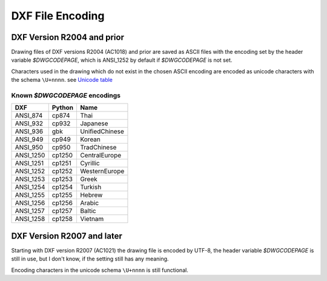 .. _DXF File Encoding:

DXF File Encoding
=================

DXF Version R2004 and prior
---------------------------

Drawing files of DXF versions R2004 (AC1018) and prior are saved as ASCII files with the encoding set by the header
variable *$DWGCODEPAGE*, which is ANSI_1252 by default if *$DWGCODEPAGE* is not set.

Characters used in the drawing which do not exist in the chosen ASCII encoding are encoded as unicode characters with
the schema ``\U+nnnn``. see `Unicode table`_

Known *$DWGCODEPAGE* encodings
~~~~~~~~~~~~~~~~~~~~~~~~~~~~~~

========= ====== ================
DXF       Python Name
========= ====== ================
ANSI_874  cp874  Thai
ANSI_932  cp932  Japanese
ANSI_936  gbk    UnifiedChinese
ANSI_949  cp949  Korean
ANSI_950  cp950  TradChinese
ANSI_1250 cp1250 CentralEurope
ANSI_1251 cp1251 Cyrillic
ANSI_1252 cp1252 WesternEurope
ANSI_1253 cp1253 Greek
ANSI_1254 cp1254 Turkish
ANSI_1255 cp1255 Hebrew
ANSI_1256 cp1256 Arabic
ANSI_1257 cp1257 Baltic
ANSI_1258 cp1258 Vietnam
========= ====== ================

DXF Version R2007 and later
---------------------------

Starting with DXF version R2007 (AC1021) the drawing file is encoded by UTF-8, the header variable
*$DWGCODEPAGE* is still in use, but I don't know, if the setting still has any meaning.

Encoding characters in the unicode schema ``\U+nnnn`` is still functional.

.. seealso::

    :ref:`String Value Encoding`

.. _Unicode Table: http://unicode-table.com/en/
